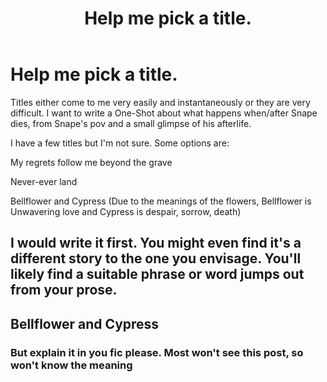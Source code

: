 #+TITLE: Help me pick a title.

* Help me pick a title.
:PROPERTIES:
:Author: Irulantk
:Score: 0
:DateUnix: 1517769283.0
:DateShort: 2018-Feb-04
:END:
Titles either come to me very easily and instantaneously or they are very difficult. I want to write a One-Shot about what happens when/after Snape dies, from Snape's pov and a small glimpse of his afterlife.

I have a few titles but I'm not sure. Some options are:

My regrets follow me beyond the grave

Never-ever land

Bellflower and Cypress (Due to the meanings of the flowers, Bellflower is Unwavering love and Cypress is despair, sorrow, death)


** I would write it first. You might even find it's a different story to the one you envisage. You'll likely find a suitable phrase or word jumps out from your prose.
:PROPERTIES:
:Author: booksandpots
:Score: 5
:DateUnix: 1517773306.0
:DateShort: 2018-Feb-04
:END:


** Bellflower and Cypress
:PROPERTIES:
:Author: TheSaddestBurrito
:Score: 1
:DateUnix: 1517772056.0
:DateShort: 2018-Feb-04
:END:

*** But explain it in you fic please. Most won't see this post, so won't know the meaning
:PROPERTIES:
:Author: Mac_cy
:Score: 1
:DateUnix: 1517776197.0
:DateShort: 2018-Feb-04
:END:
